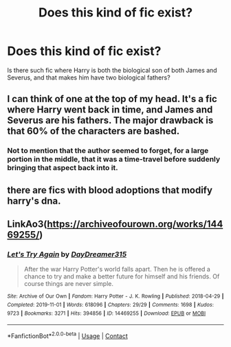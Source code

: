 #+TITLE: Does this kind of fic exist?

* Does this kind of fic exist?
:PROPERTIES:
:Author: chino514
:Score: 0
:DateUnix: 1614206261.0
:DateShort: 2021-Feb-25
:FlairText: Request
:END:
Is there such fic where Harry is both the biological son of both James and Severus, and that makes him have two biological fathers?


** I can think of one at the top of my head. It's a fic where Harry went back in time, and James and Severus are his fathers. The major drawback is that 60% of the characters are bashed.
:PROPERTIES:
:Author: SpiceySandwich
:Score: 2
:DateUnix: 1614206900.0
:DateShort: 2021-Feb-25
:END:

*** Not to mention that the author seemed to forget, for a large portion in the middle, that it was a time-travel before suddenly bringing that aspect back into it.
:PROPERTIES:
:Author: JennaSayquah
:Score: 1
:DateUnix: 1614214234.0
:DateShort: 2021-Feb-25
:END:


** there are fics with blood adoptions that modify harry's dna.
:PROPERTIES:
:Author: zman4
:Score: 1
:DateUnix: 1614234341.0
:DateShort: 2021-Feb-25
:END:


** LinkAo3([[https://archiveofourown.org/works/14469255/]])
:PROPERTIES:
:Author: Toggafasi
:Score: 1
:DateUnix: 1614244536.0
:DateShort: 2021-Feb-25
:END:

*** [[https://archiveofourown.org/works/14469255][*/Let's Try Again/*]] by [[https://www.archiveofourown.org/users/DayDreamer315/pseuds/DayDreamer315][/DayDreamer315/]]

#+begin_quote
  After the war Harry Potter's world falls apart. Then he is offered a chance to try and make a better future for himself and his friends. Of course things are never simple.
#+end_quote

^{/Site/:} ^{Archive} ^{of} ^{Our} ^{Own} ^{*|*} ^{/Fandom/:} ^{Harry} ^{Potter} ^{-} ^{J.} ^{K.} ^{Rowling} ^{*|*} ^{/Published/:} ^{2018-04-29} ^{*|*} ^{/Completed/:} ^{2019-11-01} ^{*|*} ^{/Words/:} ^{618096} ^{*|*} ^{/Chapters/:} ^{29/29} ^{*|*} ^{/Comments/:} ^{1698} ^{*|*} ^{/Kudos/:} ^{9723} ^{*|*} ^{/Bookmarks/:} ^{3271} ^{*|*} ^{/Hits/:} ^{394856} ^{*|*} ^{/ID/:} ^{14469255} ^{*|*} ^{/Download/:} ^{[[https://archiveofourown.org/downloads/14469255/Lets%20Try%20Again.epub?updated_at=1613938979][EPUB]]} ^{or} ^{[[https://archiveofourown.org/downloads/14469255/Lets%20Try%20Again.mobi?updated_at=1613938979][MOBI]]}

--------------

*FanfictionBot*^{2.0.0-beta} | [[https://github.com/FanfictionBot/reddit-ffn-bot/wiki/Usage][Usage]] | [[https://www.reddit.com/message/compose?to=tusing][Contact]]
:PROPERTIES:
:Author: FanfictionBot
:Score: 1
:DateUnix: 1614244552.0
:DateShort: 2021-Feb-25
:END:
